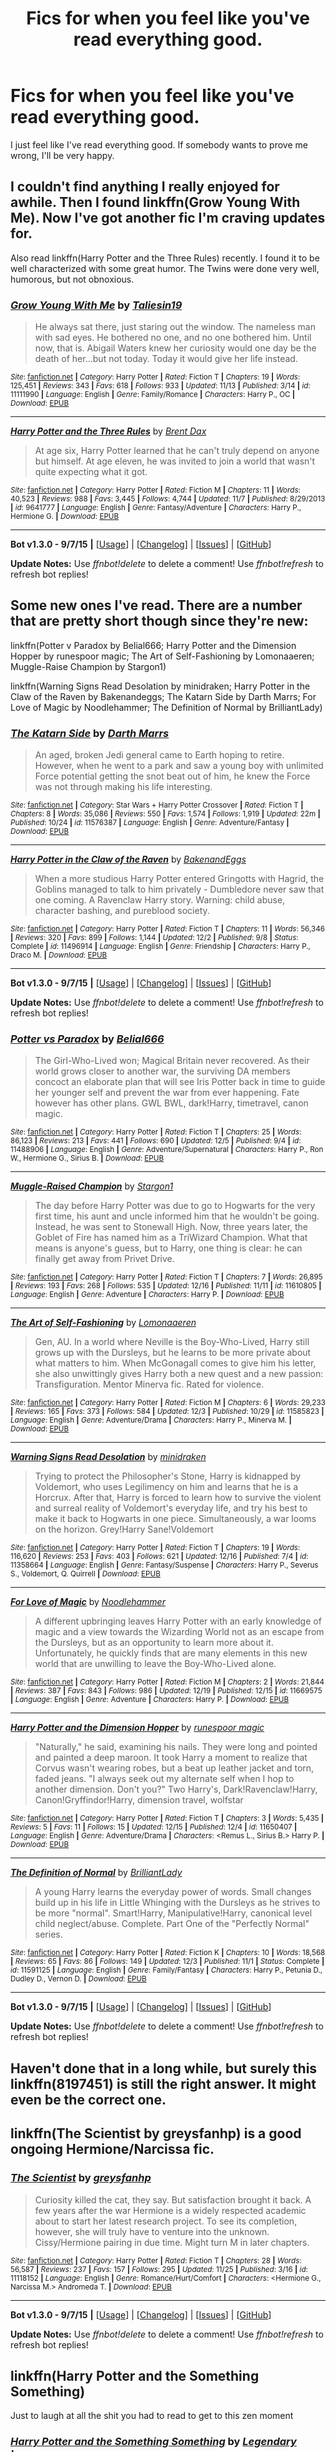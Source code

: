 #+TITLE: Fics for when you feel like you've read everything good.

* Fics for when you feel like you've read everything good.
:PROPERTIES:
:Score: 9
:DateUnix: 1450741547.0
:DateShort: 2015-Dec-22
:FlairText: Request
:END:
I just feel like I've read everything good. If somebody wants to prove me wrong, I'll be very happy.


** I couldn't find anything I really enjoyed for awhile. Then I found linkffn(Grow Young With Me). Now I've got another fic I'm craving updates for.

Also read linkffn(Harry Potter and the Three Rules) recently. I found it to be well characterized with some great humor. The Twins were done very well, humorous, but not obnoxious.
:PROPERTIES:
:Author: howtopleaseme
:Score: 6
:DateUnix: 1450755170.0
:DateShort: 2015-Dec-22
:END:

*** [[http://www.fanfiction.net/s/11111990/1/][*/Grow Young With Me/*]] by [[https://www.fanfiction.net/u/997444/Taliesin19][/Taliesin19/]]

#+begin_quote
  He always sat there, just staring out the window. The nameless man with sad eyes. He bothered no one, and no one bothered him. Until now, that is. Abigail Waters knew her curiosity would one day be the death of her...but not today. Today it would give her life instead.
#+end_quote

^{/Site/: [[http://www.fanfiction.net/][fanfiction.net]] *|* /Category/: Harry Potter *|* /Rated/: Fiction T *|* /Chapters/: 19 *|* /Words/: 125,451 *|* /Reviews/: 343 *|* /Favs/: 618 *|* /Follows/: 933 *|* /Updated/: 11/13 *|* /Published/: 3/14 *|* /id/: 11111990 *|* /Language/: English *|* /Genre/: Family/Romance *|* /Characters/: Harry P., OC *|* /Download/: [[http://www.p0ody-files.com/ff_to_ebook/mobile/makeEpub.php?id=11111990][EPUB]]}

--------------

[[http://www.fanfiction.net/s/9641777/1/][*/Harry Potter and the Three Rules/*]] by [[https://www.fanfiction.net/u/123436/Brent-Dax][/Brent Dax/]]

#+begin_quote
  At age six, Harry Potter learned that he can't truly depend on anyone but himself. At age eleven, he was invited to join a world that wasn't quite expecting what it got.
#+end_quote

^{/Site/: [[http://www.fanfiction.net/][fanfiction.net]] *|* /Category/: Harry Potter *|* /Rated/: Fiction M *|* /Chapters/: 11 *|* /Words/: 40,523 *|* /Reviews/: 988 *|* /Favs/: 3,445 *|* /Follows/: 4,744 *|* /Updated/: 11/7 *|* /Published/: 8/29/2013 *|* /id/: 9641777 *|* /Language/: English *|* /Genre/: Fantasy/Adventure *|* /Characters/: Harry P., Hermione G. *|* /Download/: [[http://www.p0ody-files.com/ff_to_ebook/mobile/makeEpub.php?id=9641777][EPUB]]}

--------------

*Bot v1.3.0 - 9/7/15* *|* [[[https://github.com/tusing/reddit-ffn-bot/wiki/Usage][Usage]]] | [[[https://github.com/tusing/reddit-ffn-bot/wiki/Changelog][Changelog]]] | [[[https://github.com/tusing/reddit-ffn-bot/issues/][Issues]]] | [[[https://github.com/tusing/reddit-ffn-bot/][GitHub]]]

*Update Notes:* Use /ffnbot!delete/ to delete a comment! Use /ffnbot!refresh/ to refresh bot replies!
:PROPERTIES:
:Author: FanfictionBot
:Score: 2
:DateUnix: 1450755254.0
:DateShort: 2015-Dec-22
:END:


** Some new ones I've read. There are a number that are pretty short though since they're new:

linkffn(Potter v Paradox by Belial666; Harry Potter and the Dimension Hopper by runespoor magic; The Art of Self-Fashioning by Lomonaaeren; Muggle-Raise Champion by Stargon1)

linkffn(Warning Signs Read Desolation by minidraken; Harry Potter in the Claw of the Raven by Bakenandeggs; The Katarn Side by Darth Marrs; For Love of Magic by Noodlehammer; The Definition of Normal by BrilliantLady)
:PROPERTIES:
:Author: mlcor87
:Score: 3
:DateUnix: 1450746832.0
:DateShort: 2015-Dec-22
:END:

*** [[http://www.fanfiction.net/s/11576387/1/][*/The Katarn Side/*]] by [[https://www.fanfiction.net/u/1229909/Darth-Marrs][/Darth Marrs/]]

#+begin_quote
  An aged, broken Jedi general came to Earth hoping to retire. However, when he went to a park and saw a young boy with unlimited Force potential getting the snot beat out of him, he knew the Force was not through making his life interesting.
#+end_quote

^{/Site/: [[http://www.fanfiction.net/][fanfiction.net]] *|* /Category/: Star Wars + Harry Potter Crossover *|* /Rated/: Fiction T *|* /Chapters/: 8 *|* /Words/: 35,086 *|* /Reviews/: 550 *|* /Favs/: 1,574 *|* /Follows/: 1,919 *|* /Updated/: 22m *|* /Published/: 10/24 *|* /id/: 11576387 *|* /Language/: English *|* /Genre/: Adventure/Fantasy *|* /Download/: [[http://www.p0ody-files.com/ff_to_ebook/mobile/makeEpub.php?id=11576387][EPUB]]}

--------------

[[http://www.fanfiction.net/s/11496914/1/][*/Harry Potter in the Claw of the Raven/*]] by [[https://www.fanfiction.net/u/6826889/BakenandEggs][/BakenandEggs/]]

#+begin_quote
  When a more studious Harry Potter entered Gringotts with Hagrid, the Goblins managed to talk to him privately - Dumbledore never saw that one coming. A Ravenclaw Harry story. Warning: child abuse, character bashing, and pureblood society.
#+end_quote

^{/Site/: [[http://www.fanfiction.net/][fanfiction.net]] *|* /Category/: Harry Potter *|* /Rated/: Fiction T *|* /Chapters/: 11 *|* /Words/: 56,346 *|* /Reviews/: 320 *|* /Favs/: 899 *|* /Follows/: 1,144 *|* /Updated/: 12/2 *|* /Published/: 9/8 *|* /Status/: Complete *|* /id/: 11496914 *|* /Language/: English *|* /Genre/: Friendship *|* /Characters/: Harry P., Draco M. *|* /Download/: [[http://www.p0ody-files.com/ff_to_ebook/mobile/makeEpub.php?id=11496914][EPUB]]}

--------------

*Bot v1.3.0 - 9/7/15* *|* [[[https://github.com/tusing/reddit-ffn-bot/wiki/Usage][Usage]]] | [[[https://github.com/tusing/reddit-ffn-bot/wiki/Changelog][Changelog]]] | [[[https://github.com/tusing/reddit-ffn-bot/issues/][Issues]]] | [[[https://github.com/tusing/reddit-ffn-bot/][GitHub]]]

*Update Notes:* Use /ffnbot!delete/ to delete a comment! Use /ffnbot!refresh/ to refresh bot replies!
:PROPERTIES:
:Author: FanfictionBot
:Score: 1
:DateUnix: 1450746969.0
:DateShort: 2015-Dec-22
:END:


*** [[http://www.fanfiction.net/s/11488906/1/][*/Potter vs Paradox/*]] by [[https://www.fanfiction.net/u/5244847/Belial666][/Belial666/]]

#+begin_quote
  The Girl-Who-Lived won; Magical Britain never recovered. As their world grows closer to another war, the surviving DA members concoct an elaborate plan that will see Iris Potter back in time to guide her younger self and prevent the war from ever happening. Fate however has other plans. GWL BWL, dark!Harry, timetravel, canon magic.
#+end_quote

^{/Site/: [[http://www.fanfiction.net/][fanfiction.net]] *|* /Category/: Harry Potter *|* /Rated/: Fiction T *|* /Chapters/: 25 *|* /Words/: 86,123 *|* /Reviews/: 213 *|* /Favs/: 441 *|* /Follows/: 690 *|* /Updated/: 12/5 *|* /Published/: 9/4 *|* /id/: 11488906 *|* /Language/: English *|* /Genre/: Adventure/Supernatural *|* /Characters/: Harry P., Ron W., Hermione G., Sirius B. *|* /Download/: [[http://www.p0ody-files.com/ff_to_ebook/mobile/makeEpub.php?id=11488906][EPUB]]}

--------------

[[http://www.fanfiction.net/s/11610805/1/][*/Muggle-Raised Champion/*]] by [[https://www.fanfiction.net/u/5643202/Stargon1][/Stargon1/]]

#+begin_quote
  The day before Harry Potter was due to go to Hogwarts for the very first time, his aunt and uncle informed him that he wouldn't be going. Instead, he was sent to Stonewall High. Now, three years later, the Goblet of Fire has named him as a TriWizard Champion. What that means is anyone's guess, but to Harry, one thing is clear: he can finally get away from Privet Drive.
#+end_quote

^{/Site/: [[http://www.fanfiction.net/][fanfiction.net]] *|* /Category/: Harry Potter *|* /Rated/: Fiction T *|* /Chapters/: 7 *|* /Words/: 26,895 *|* /Reviews/: 193 *|* /Favs/: 268 *|* /Follows/: 535 *|* /Updated/: 12/16 *|* /Published/: 11/11 *|* /id/: 11610805 *|* /Language/: English *|* /Genre/: Adventure *|* /Characters/: Harry P. *|* /Download/: [[http://www.p0ody-files.com/ff_to_ebook/mobile/makeEpub.php?id=11610805][EPUB]]}

--------------

[[http://www.fanfiction.net/s/11585823/1/][*/The Art of Self-Fashioning/*]] by [[https://www.fanfiction.net/u/1265079/Lomonaaeren][/Lomonaaeren/]]

#+begin_quote
  Gen, AU. In a world where Neville is the Boy-Who-Lived, Harry still grows up with the Dursleys, but he learns to be more private about what matters to him. When McGonagall comes to give him his letter, she also unwittingly gives Harry both a new quest and a new passion: Transfiguration. Mentor Minerva fic. Rated for violence.
#+end_quote

^{/Site/: [[http://www.fanfiction.net/][fanfiction.net]] *|* /Category/: Harry Potter *|* /Rated/: Fiction M *|* /Chapters/: 6 *|* /Words/: 29,233 *|* /Reviews/: 165 *|* /Favs/: 373 *|* /Follows/: 584 *|* /Updated/: 12/3 *|* /Published/: 10/29 *|* /id/: 11585823 *|* /Language/: English *|* /Genre/: Adventure/Drama *|* /Characters/: Harry P., Minerva M. *|* /Download/: [[http://www.p0ody-files.com/ff_to_ebook/mobile/makeEpub.php?id=11585823][EPUB]]}

--------------

[[http://www.fanfiction.net/s/11358664/1/][*/Warning Signs Read Desolation/*]] by [[https://www.fanfiction.net/u/2847283/minidraken][/minidraken/]]

#+begin_quote
  Trying to protect the Philosopher's Stone, Harry is kidnapped by Voldemort, who uses Legilimency on him and learns that he is a Horcrux. After that, Harry is forced to learn how to survive the violent and surreal reality of Voldemort's everyday life, and try his best to make it back to Hogwarts in one piece. Simultaneously, a war looms on the horizon. Grey!Harry Sane!Voldemort
#+end_quote

^{/Site/: [[http://www.fanfiction.net/][fanfiction.net]] *|* /Category/: Harry Potter *|* /Rated/: Fiction T *|* /Chapters/: 19 *|* /Words/: 116,620 *|* /Reviews/: 253 *|* /Favs/: 403 *|* /Follows/: 621 *|* /Updated/: 12/16 *|* /Published/: 7/4 *|* /id/: 11358664 *|* /Language/: English *|* /Genre/: Fantasy/Suspense *|* /Characters/: Harry P., Severus S., Voldemort, Q. Quirrell *|* /Download/: [[http://www.p0ody-files.com/ff_to_ebook/mobile/makeEpub.php?id=11358664][EPUB]]}

--------------

[[http://www.fanfiction.net/s/11669575/1/][*/For Love of Magic/*]] by [[https://www.fanfiction.net/u/5241558/Noodlehammer][/Noodlehammer/]]

#+begin_quote
  A different upbringing leaves Harry Potter with an early knowledge of magic and a view towards the Wizarding World not as an escape from the Dursleys, but as an opportunity to learn more about it. Unfortunately, he quickly finds that are many elements in this new world that are unwilling to leave the Boy-Who-Lived alone.
#+end_quote

^{/Site/: [[http://www.fanfiction.net/][fanfiction.net]] *|* /Category/: Harry Potter *|* /Rated/: Fiction M *|* /Chapters/: 2 *|* /Words/: 21,844 *|* /Reviews/: 387 *|* /Favs/: 843 *|* /Follows/: 986 *|* /Updated/: 12/19 *|* /Published/: 12/15 *|* /id/: 11669575 *|* /Language/: English *|* /Genre/: Adventure *|* /Characters/: Harry P. *|* /Download/: [[http://www.p0ody-files.com/ff_to_ebook/mobile/makeEpub.php?id=11669575][EPUB]]}

--------------

[[http://www.fanfiction.net/s/11650407/1/][*/Harry Potter and the Dimension Hopper/*]] by [[https://www.fanfiction.net/u/4668213/runespoor-magic][/runespoor magic/]]

#+begin_quote
  "Naturally," he said, examining his nails. They were long and pointed and painted a deep maroon. It took Harry a moment to realize that Corvus wasn't wearing robes, but a beat up leather jacket and torn, faded jeans. "I always seek out my alternate self when I hop to another dimension. Don't you?" Two Harry's, Dark!Ravenclaw!Harry, Canon!Gryffindor!Harry, dimension travel, wolfstar
#+end_quote

^{/Site/: [[http://www.fanfiction.net/][fanfiction.net]] *|* /Category/: Harry Potter *|* /Rated/: Fiction T *|* /Chapters/: 3 *|* /Words/: 5,435 *|* /Reviews/: 5 *|* /Favs/: 11 *|* /Follows/: 15 *|* /Updated/: 12/15 *|* /Published/: 12/4 *|* /id/: 11650407 *|* /Language/: English *|* /Genre/: Adventure/Drama *|* /Characters/: <Remus L., Sirius B.> Harry P. *|* /Download/: [[http://www.p0ody-files.com/ff_to_ebook/mobile/makeEpub.php?id=11650407][EPUB]]}

--------------

[[http://www.fanfiction.net/s/11591125/1/][*/The Definition of Normal/*]] by [[https://www.fanfiction.net/u/6872861/BrilliantLady][/BrilliantLady/]]

#+begin_quote
  A young Harry learns the everyday power of words. Small changes build up in his life in Little Whinging with the Dursleys as he strives to be more "normal". Smart!Harry, Manipulative!Harry, canonical level child neglect/abuse. Complete. Part One of the "Perfectly Normal" series.
#+end_quote

^{/Site/: [[http://www.fanfiction.net/][fanfiction.net]] *|* /Category/: Harry Potter *|* /Rated/: Fiction K *|* /Chapters/: 10 *|* /Words/: 18,568 *|* /Reviews/: 65 *|* /Favs/: 86 *|* /Follows/: 149 *|* /Updated/: 12/3 *|* /Published/: 11/1 *|* /Status/: Complete *|* /id/: 11591125 *|* /Language/: English *|* /Genre/: Family/Fantasy *|* /Characters/: Harry P., Petunia D., Dudley D., Vernon D. *|* /Download/: [[http://www.p0ody-files.com/ff_to_ebook/mobile/makeEpub.php?id=11591125][EPUB]]}

--------------

*Bot v1.3.0 - 9/7/15* *|* [[[https://github.com/tusing/reddit-ffn-bot/wiki/Usage][Usage]]] | [[[https://github.com/tusing/reddit-ffn-bot/wiki/Changelog][Changelog]]] | [[[https://github.com/tusing/reddit-ffn-bot/issues/][Issues]]] | [[[https://github.com/tusing/reddit-ffn-bot/][GitHub]]]

*Update Notes:* Use /ffnbot!delete/ to delete a comment! Use /ffnbot!refresh/ to refresh bot replies!
:PROPERTIES:
:Author: FanfictionBot
:Score: 0
:DateUnix: 1450746962.0
:DateShort: 2015-Dec-22
:END:


** Haven't done that in a long while, but surely this linkffn(8197451) is still the right answer. It might even be the correct one.
:PROPERTIES:
:Author: PKSTEAD
:Score: 1
:DateUnix: 1450758079.0
:DateShort: 2015-Dec-22
:END:


** linkffn(The Scientist by greysfanhp) is a good ongoing Hermione/Narcissa fic.
:PROPERTIES:
:Author: Karinta
:Score: 1
:DateUnix: 1450762083.0
:DateShort: 2015-Dec-22
:END:

*** [[http://www.fanfiction.net/s/11118152/1/][*/The Scientist/*]] by [[https://www.fanfiction.net/u/1586264/greysfanhp][/greysfanhp/]]

#+begin_quote
  Curiosity killed the cat, they say. But satisfaction brought it back. A few years after the war Hermione is a widely respected academic about to start her latest research project. To see its completion, however, she will truly have to venture into the unknown. Cissy/Hermione pairing in due time. Might turn M in later chapters.
#+end_quote

^{/Site/: [[http://www.fanfiction.net/][fanfiction.net]] *|* /Category/: Harry Potter *|* /Rated/: Fiction T *|* /Chapters/: 28 *|* /Words/: 56,587 *|* /Reviews/: 237 *|* /Favs/: 157 *|* /Follows/: 295 *|* /Updated/: 11/25 *|* /Published/: 3/16 *|* /id/: 11118152 *|* /Language/: English *|* /Genre/: Romance/Hurt/Comfort *|* /Characters/: <Hermione G., Narcissa M.> Andromeda T. *|* /Download/: [[http://www.p0ody-files.com/ff_to_ebook/mobile/makeEpub.php?id=11118152][EPUB]]}

--------------

*Bot v1.3.0 - 9/7/15* *|* [[[https://github.com/tusing/reddit-ffn-bot/wiki/Usage][Usage]]] | [[[https://github.com/tusing/reddit-ffn-bot/wiki/Changelog][Changelog]]] | [[[https://github.com/tusing/reddit-ffn-bot/issues/][Issues]]] | [[[https://github.com/tusing/reddit-ffn-bot/][GitHub]]]

*Update Notes:* Use /ffnbot!delete/ to delete a comment! Use /ffnbot!refresh/ to refresh bot replies!
:PROPERTIES:
:Author: FanfictionBot
:Score: 2
:DateUnix: 1450762106.0
:DateShort: 2015-Dec-22
:END:


** linkffn(Harry Potter and the Something Something)

Just to laugh at all the shit you had to read to get to this zen moment
:PROPERTIES:
:Author: shinreimyu
:Score: 1
:DateUnix: 1450765479.0
:DateShort: 2015-Dec-22
:END:

*** [[http://www.fanfiction.net/s/7191459/1/][*/Harry Potter and the Something Something/*]] by [[https://www.fanfiction.net/u/1095870/Legendary-Legacy][/Legendary Legacy/]]

#+begin_quote
  Hey, wouldn't it be cool if someone took as many fanfic cliches as possible and stuffed them all into one story? No? Well, I went ahead and did it anyway. Multi-chapter Mockfic. This summary is actually a lot better than I originally thought.
#+end_quote

^{/Site/: [[http://www.fanfiction.net/][fanfiction.net]] *|* /Category/: Harry Potter *|* /Rated/: Fiction T *|* /Chapters/: 10 *|* /Words/: 26,891 *|* /Reviews/: 360 *|* /Favs/: 478 *|* /Follows/: 425 *|* /Updated/: 5/4 *|* /Published/: 7/18/2011 *|* /id/: 7191459 *|* /Language/: English *|* /Genre/: Humor/Parody *|* /Characters/: Harry P. *|* /Download/: [[http://www.p0ody-files.com/ff_to_ebook/mobile/makeEpub.php?id=7191459][EPUB]]}

--------------

*Bot v1.3.0 - 9/7/15* *|* [[[https://github.com/tusing/reddit-ffn-bot/wiki/Usage][Usage]]] | [[[https://github.com/tusing/reddit-ffn-bot/wiki/Changelog][Changelog]]] | [[[https://github.com/tusing/reddit-ffn-bot/issues/][Issues]]] | [[[https://github.com/tusing/reddit-ffn-bot/][GitHub]]]

*Update Notes:* Use /ffnbot!delete/ to delete a comment! Use /ffnbot!refresh/ to refresh bot replies!
:PROPERTIES:
:Author: FanfictionBot
:Score: 1
:DateUnix: 1450765540.0
:DateShort: 2015-Dec-22
:END:


** I thought I'd read everything worth reading, the I stumbled across this beauty.

linkffn(2686394)

[[https://www.fanfiction.net/s/2686394/1/Hell-Eyes]]
:PROPERTIES:
:Author: FutureTrunks
:Score: 1
:DateUnix: 1450777903.0
:DateShort: 2015-Dec-22
:END:

*** [[http://www.fanfiction.net/s/2686394/1/][*/Hell Eyes/*]] by [[https://www.fanfiction.net/u/231347/Jezaray][/Jezaray/]]

#+begin_quote
  Harry was born cursed, but didn't know until he fell through a portal to another world. There people have wings and hate him for his curse, but it gives him power: power to change this new world as well as his own. AU after 5th year.
#+end_quote

^{/Site/: [[http://www.fanfiction.net/][fanfiction.net]] *|* /Category/: Harry Potter *|* /Rated/: Fiction M *|* /Chapters/: 53 *|* /Words/: 210,613 *|* /Reviews/: 1,195 *|* /Favs/: 1,422 *|* /Follows/: 743 *|* /Updated/: 8/3/2009 *|* /Published/: 12/3/2005 *|* /Status/: Complete *|* /id/: 2686394 *|* /Language/: English *|* /Genre/: Adventure/Suspense *|* /Characters/: Harry P. *|* /Download/: [[http://www.p0ody-files.com/ff_to_ebook/mobile/makeEpub.php?id=2686394][EPUB]]}

--------------

*Bot v1.3.0 - 9/7/15* *|* [[[https://github.com/tusing/reddit-ffn-bot/wiki/Usage][Usage]]] | [[[https://github.com/tusing/reddit-ffn-bot/wiki/Changelog][Changelog]]] | [[[https://github.com/tusing/reddit-ffn-bot/issues/][Issues]]] | [[[https://github.com/tusing/reddit-ffn-bot/][GitHub]]]

*Update Notes:* Use /ffnbot!delete/ to delete a comment! Use /ffnbot!refresh/ to refresh bot replies!
:PROPERTIES:
:Author: FanfictionBot
:Score: 1
:DateUnix: 1450777982.0
:DateShort: 2015-Dec-22
:END:

